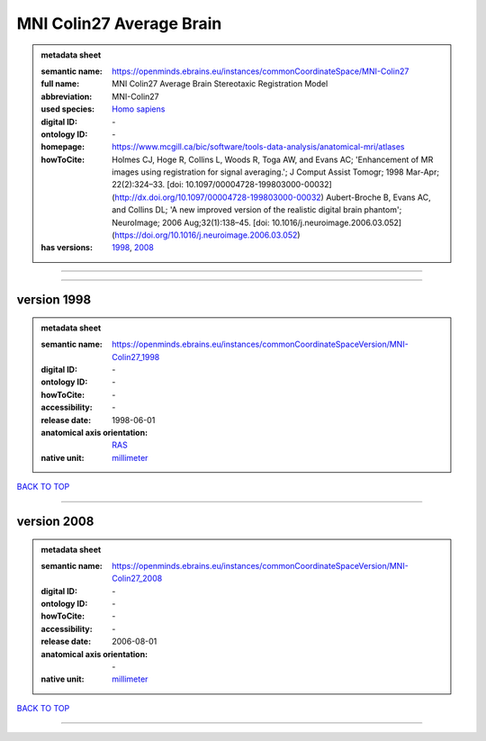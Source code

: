 #########################
MNI Colin27 Average Brain
#########################

.. admonition:: metadata sheet

   :semantic name: https://openminds.ebrains.eu/instances/commonCoordinateSpace/MNI-Colin27
   :full name: MNI Colin27 Average Brain Stereotaxic Registration Model
   :abbreviation: MNI-Colin27
   :used species: `Homo sapiens <https://openminds-documentation.readthedocs.io/en/latest/libraries/terminologies/species.html#Homo-sapiens>`_
   :digital ID: \-
   :ontology ID: \-
   :homepage: https://www.mcgill.ca/bic/software/tools-data-analysis/anatomical-mri/atlases
   :howToCite: Holmes CJ, Hoge R, Collins L, Woods R, Toga AW, and Evans AC; 'Enhancement of MR images using registration for signal averaging.'; J Comput Assist Tomogr; 1998 Mar-Apr; 22(2):324–33. [doi: 10.1097/00004728-199803000-00032](http://dx.doi.org/10.1097/00004728-199803000-00032) Aubert-Broche B, Evans AC, and Collins DL; 'A new improved version of the realistic digital brain phantom'; NeuroImage; 2006 Aug;32(1):138–45. [doi: 10.1016/j.neuroimage.2006.03.052](https://doi.org/10.1016/j.neuroimage.2006.03.052)
   :has versions: `1998 <https://openminds-documentation.readthedocs.io/en/latest/libraries/commonCoordinateSpaces/MNI%20Colin27%20Average%20Brain.html#version-1998>`_, `2008 <https://openminds-documentation.readthedocs.io/en/latest/libraries/commonCoordinateSpaces/MNI%20Colin27%20Average%20Brain.html#version-2008>`_

------------

------------

version 1998
############

.. admonition:: metadata sheet

   :semantic name: https://openminds.ebrains.eu/instances/commonCoordinateSpaceVersion/MNI-Colin27_1998

   :digital ID: \-
   :ontology ID: \-
   :howToCite: \-
   :accessibility: \-
   :release date: 1998-06-01
   :anatomical axis orientation: `RAS <https://openminds-documentation.readthedocs.io/en/latest/libraries/terminologies/anatomicalAxesOrientation.html#RAS>`_
   :native unit: `millimeter <https://openminds-documentation.readthedocs.io/en/latest/libraries/terminologies/unitOfMeasurement.html#millimeter>`_

`BACK TO TOP <MNI Colin27 Average Brain_>`_

------------

version 2008
############

.. admonition:: metadata sheet

   :semantic name: https://openminds.ebrains.eu/instances/commonCoordinateSpaceVersion/MNI-Colin27_2008

   :digital ID: \-
   :ontology ID: \-
   :howToCite: \-
   :accessibility: \-
   :release date: 2006-08-01
   :anatomical axis orientation: \-
   :native unit: `millimeter <https://openminds-documentation.readthedocs.io/en/latest/libraries/terminologies/unitOfMeasurement.html#millimeter>`_

`BACK TO TOP <MNI Colin27 Average Brain_>`_

------------

